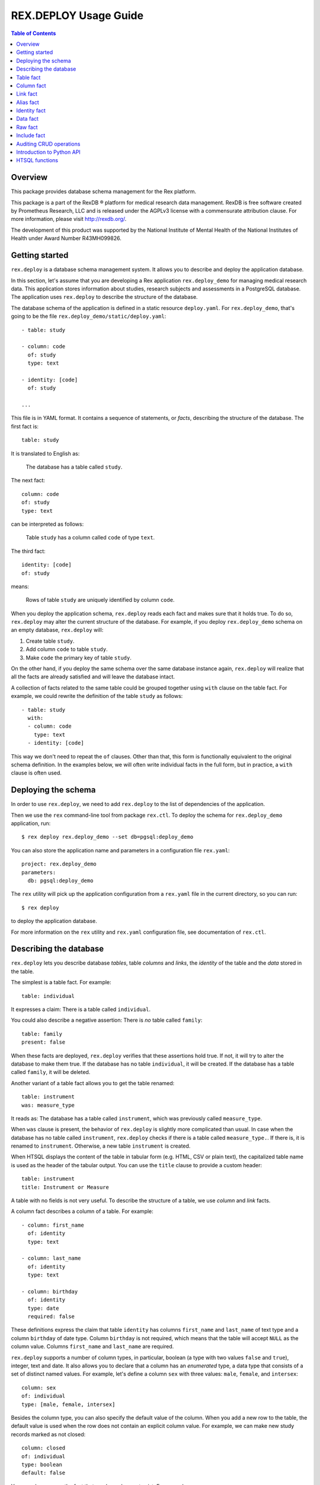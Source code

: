**************************
  REX.DEPLOY Usage Guide
**************************

.. contents:: Table of Contents
.. role:: mod(literal)
.. role:: class(literal)
.. role:: func(literal)


Overview
========

This package provides database schema management for the Rex platform.

This package is a part of the RexDB |R| platform for medical research data
management.  RexDB is free software created by Prometheus Research, LLC and is
released under the AGPLv3 license with a commensurate attribution clause.  For
more information, please visit http://rexdb.org/.

The development of this product was supported by the National Institute of
Mental Health of the National Institutes of Health under Award Number
R43MH099826.

.. |R| unicode:: 0xAE .. registered trademark sign


Getting started
===============

:mod:`rex.deploy` is a database schema management system.  It allows you to
describe and deploy the application database.

In this section, let's assume that you are developing a Rex application
:mod:`rex.deploy_demo` for managing medical research data.  This application
stores information about studies, research subjects and assessments in a
PostgreSQL database.  The application uses :mod:`rex.deploy` to describe the
structure of the database.

The database schema of the application is defined in a static resource
``deploy.yaml``.  For :mod:`rex.deploy_demo`, that's going to be the file
``rex.deploy_demo/static/deploy.yaml``::

    - table: study

    - column: code
      of: study
      type: text

    - identity: [code]
      of: study

    ...

This file is in YAML format.  It contains a sequence of statements, or *facts*,
describing the structure of the database.  The first fact is::

    table: study

It is translated to English as:

    The database has a table called ``study``.

The next fact::

    column: code
    of: study
    type: text

can be interpreted as follows:

    Table ``study`` has a column called ``code`` of type ``text``.

The third fact::

    identity: [code]
    of: study

means:

    Rows of table ``study`` are uniquely identified by column ``code``.

When you deploy the application schema, :mod:`rex.deploy` reads each fact and
makes sure that it holds true.  To do so, :mod:`rex.deploy` may alter the
current structure of the database.  For example, if you deploy
:mod:`rex.deploy_demo` schema on an empty database, :mod:`rex.deploy` will:

1. Create table ``study``.
2. Add column ``code`` to table ``study``.
3. Make ``code`` the primary key of table ``study``.

On the other hand, if you deploy the same schema over the same database
instance again, :mod:`rex.deploy` will realize that all the facts are already
satisfied and will leave the database intact.

A collection of facts related to the same table could be grouped together using
``with`` clause on the table fact.  For example, we could rewrite the
definition of the table ``study`` as follows::

    - table: study
      with:
      - column: code
        type: text
      - identity: [code]

This way we don't need to repeat the ``of`` clauses.  Other than that, this
form is functionally equivalent to the original schema definition.  In the
examples below, we will often write individual facts in the full form, but in
practice, a ``with`` clause is often used.


Deploying the schema
====================

In order to use :mod:`rex.deploy`, we need to add :mod:`rex.deploy` to the list
of dependencies of the application.

Then we use the ``rex`` command-line tool from package :mod:`rex.ctl`.  To
deploy the schema for :mod:`rex.deploy_demo` application, run::

    $ rex deploy rex.deploy_demo --set db=pgsql:deploy_demo

You can also store the application name and parameters in a configuration file
``rex.yaml``::

    project: rex.deploy_demo
    parameters:
      db: pgsql:deploy_demo

The ``rex`` utility will pick up the application configuration from a
``rex.yaml`` file in the current directory, so you can run::

    $ rex deploy

to deploy the application database.

For more information on the ``rex`` utility and ``rex.yaml`` configuration
file, see documentation of :mod:`rex.ctl`.


Describing the database
=======================

:mod:`rex.deploy` lets you describe database *tables*, table *columns* and
*links*, the *identity* of the table and the *data* stored in the table.

The simplest is a table fact.  For example::

    table: individual

It expresses a claim: There is a table called ``individual``.

You could also describe a negative assertion: There is *no* table called
``family``::

    table: family
    present: false

When these facts are deployed, :mod:`rex.deploy` verifies that these assertions
hold true.  If not, it will try to alter the database to make them true.  If
the database has no table ``individual``, it will be created.  If the database
has a table called ``family``, it will be deleted.

Another variant of a table fact allows you to get the table renamed::

    table: instrument
    was: measure_type

It reads as: The database has a table called ``instrument``, which was
previously called ``measure_type``.

When ``was`` clause is present, the behavior of :mod:`rex.deploy` is slightly
more complicated than usual.  In case when the database has no table called
``instrument``, :mod:`rex.deploy` checks if there is a table called
``measure_type.``.  If there is, it is renamed to ``instrument``.  Otherwise, a
new table ``instrument`` is created.

When HTSQL displays the content of the table in tabular form (e.g. HTML, CSV or
plain text), the capitalized table name is used as the header of the tabular
output.  You can use the ``title`` clause to provide a custom header::

    table: instrument
    title: Instrument or Measure

A table with no fields is not very useful.  To describe the structure of a
table, we use *column* and *link* facts.

A column fact describes a column of a table.  For example::

    - column: first_name
      of: identity
      type: text

    - column: last_name
      of: identity
      type: text

    - column: birthday
      of: identity
      type: date
      required: false

These definitions express the claim that table ``identity`` has columns
``first_name`` and ``last_name`` of text type and a column ``birthday`` of date
type.  Column ``birthday`` is not required, which means that the table will
accept ``NULL`` as the column value.  Columns ``first_name`` and ``last_name``
are required.

:mod:`rex.deploy` supports a number of column types, in particular, boolean (a
type with two values ``false`` and ``true``), integer, text and date.  It also
allows you to declare that a column has an *enumerated* type, a data type that
consists of a set of distinct named values.  For example, let's define a column
``sex`` with three values: ``male``, ``female``, and ``intersex``::

    column: sex
    of: individual
    type: [male, female, intersex]

Besides the column type, you can also specify the default value of the column.
When you add a new row to the table, the default value is used when the row
does not contain an explicit column value.  For example, we can make new study
records marked as not closed::

    column: closed
    of: individual
    type: boolean
    default: false

You can also express the fact that a column does not exist.  For example::

    column: middle
    of: identity
    present: false

A *link* is a connection between two tables.  For example, to express the fact
that each study protocol is associated with some study, we write::

    link: study
    of: protocol
    to: study

This defines a link called ``study`` from table ``protocol`` to table
``study``.  Since the name of the link coincides with the name of the target
table, we can omit the ``to`` clause::

    link: study
    of: protocol

A link may connect a table to itself.  For example, this is how we can express
parental relationships::

    - link: mother
      of: individual
      to: individual
      required: false

    - link: father
      of: individual
      to: individual
      required: false

Note that we added a clause ``required: false`` to the link definition.  It
means that the table will allow ``NULL`` as the link value.  We must always set
``required: false`` for self-referential links, otherwise, we won't be able to
add any rows to the table.

Table identity is a set of columns and links which uniquely identify each row
of the table.  In the simplest case, it consists of a single column::

    - table: individual

    - column: code
      of: individual
      type: text

    - identity: [code: random]
      of: individual

In this case, the identity of the ``individual`` table is its ``code`` column.
The ``random`` clause indicates that the column value is to be randomly
generated when a record is inserted to the table.

In more complex cases, table identity may include links to other tables.  In
particular, a table which identity consists of two links establishes a
many-to-many relationship between the linked tables::

    - table: participation

    - link: case
      of: participation

    - link: individual
      of: participation

    - identity: [case, individual]
      of: participation

In HTSQL, you can get the identity value for a table row using the ``id()``
function.  For example, the ``id()`` of ``individual`` is the value of the
column ``individual.code``::

    deploy_demo$ /individual{id(), code}

     | individual  |
     +------+------+
     | id() | code |
    -+------+------+-
     | 1000 | 1000 |
     | 1001 | 1001 |
     | 1002 | 1002 |
     ...

For ``participation``, ``id()`` is a combination of ``case.id()`` and
``individual.id()``::

    deploy_demo$ /participation{id(), case{id()}, individual{id()}}

     | participation                                   |
     +---------------------+--------------+------------+
     |                     | case         | individual |
     |                     +--------------+------------+
     | id()                | id()         | id()       |
    -+---------------------+--------------+------------+-
     | (family.10000).1000 | family.10000 | 1000       |
     | (family.10000).1001 | family.10000 | 1001       |
     | (family.10000).1002 | family.10000 | 1002       |
    ...

:mod:`rex.deploy` allows you to define not only the structure of the database,
but also the content of the tables.  It is useful for populating fact tables
and sample data.  For example, we can add some rows to the ``individual``
table::

    data: |
      code,sex,mother,father
      1000,female,,
      1001,male,,
      1002,female,1000,1001
      1003,male,1000,1001
      1004,male,1000,1001
    of: individual

The ``data`` clause contains the content of the table in tabular (CSV) or
structured (YAML) format.

In the following sections we describe the format and behavior of different
types of facts.


Table fact
==========

A table fact describes a database table.

`table`: ``<label>``
    The name of the table.

`was`: ``<former_label>`` or [``<former_label>``]
    The previous name of the table.

`present`: ``true`` (default) or ``false``
    Indicates whether the table exists in the database.

`reliable`: ``true`` (default) or ``false``
    Indicates whether the table is crash-safe.

    Unset this flag to create a table that has fast update operations, but may
    lose committed data when the database server crashes.

`title`: ``<title>``
    Header used in tabular output.  If not provided, the header is generated
    from the table name.

    This clause cannot be set if ``present`` is ``false``.

`with`: [...]
    List of facts related to the table.  Facts listed here have their ``of``
    clauses automatically assigned to the name of the table.

    This clause cannot be set if ``present`` is ``false``.

Deploying when ``present`` is ``true``:

    Ensures that the database has a table called ``<label>``.  If the table
    does not exist, it is created.

    If table ``<label>`` does not exist, but there is a table called
    ``<former_label>``, the table is renamed to ``<label>``.

    The table must have a surrogate key column ``id``.  It is created
    automatically when the table is created.

    All related facts from the ``with`` clause are deployed as well.

Deploying when ``present`` is ``false``:

    Ensures that the database has no table ``<label>``.  If a table with this
    name exists, it is deleted.  All links to the table are deleted as well.

Examples:

    #. Adding a new table::

        table: individual

    #. Removing a table::

        table: family
        present: false

    #. Renaming or creating a table::

        table: instrument
        was: measure_type

       If the database has no table ``instrument``, but there is a table
       ``measure_type``, the table is renamed to ``instrument``.  Otherwise, a
       new table is created.

    #. Adding a table with related facts::

        table: protocol
        with:
        - link: study
        - column: code
          type: text
        - identity: [study, code]
        - column: title
          type: text

       This example could be equivalently written as a series of independent
       facts::

        - table: protocol

        - link: study
          of: protocol

        - column: code
          of: protocol
          type: text
          after: [study]

        - identity: [study, code]
          of: protocol

        - column: title
          of: protocol
          type: text
          after: [study, code]

    #. Adding a table with fast updates (but not crash-safe)::

        table: history
        reliable: false


Column fact
===========

A column fact describes a column of a table.

`column`: ``<label>`` or ``<table_label>.<label>``
    The name of the column *or* the names of the table and the column separated
    by a period.

`of`: ``<table_label>``
    The name of the table.

    You don't need to specify this clause if the table name is set in the
    ``column`` clause or if the column is defined in a ``with`` clause of a
    table fact.

`present`: ``true`` (default) or ``false``
    Indicates whether the column exists in the table.

`type`: ``<type_label>`` or [``<enum_label>``]
    The type of the column.  Valid types: *boolean*, *integer*, *decimal*,
    *float*, *text*, *date*, *time*, *datetime*, *json*.

    If the column has an ``ENUM`` type, specify a list of ``ENUM`` labels.

    This clause cannot be used if ``present`` is ``false``.

`default`:
    The default value of the column.  The value must be compatible
    with the column type.

    For *date* and *datetime* columns, you can use special values ``today()``
    and ``now()``, which generate the current date and timestamp respectively.

`was`: ``<former_label>`` or [``<former_label>``]
    The previous name of the column.

`required`: ``true`` (default) or ``false``
    Indicates whether or not the column forbids ``NULL`` values.

    This clause cannot be used if ``present`` is ``false``.

`unique`: ``true`` or ``false`` (default)
    Indicates that each column value must be unique across all rows of the
    table.

    This clause cannot be used if ``present`` is ``false``.

`title`: ``<title>``
    Header used in tabular output.  If not provided, the header is generated
    from the column name.

    This clause cannot be set if ``present`` is ``false``.

`after`: ``<front_label>`` or [``<front_label>``]
    List of fields that should appear before the column.

    If the column fact is specified within a ``with`` clause, this field
    is populated automatically.

    This clause cannot be set if ``present`` is ``false``.

Deploying when ``present`` is ``true``:

    Ensures that table ``<table_label>`` has a column ``<label>`` of type
    ``<type_label>``.  If the column does not exist, it is created.

    If the table has no column ``<label>``, but contains a column called
    ``<former_label>``, the column is renamed to ``<label>``.

    If ``required`` is set to ``true``, which is the default, the column
    should have a ``NOT NULL`` constraint.

    If ``unique`` is set to ``true``, a ``UNIQUE`` constraint is added on the
    column.

    If the column exists, but does not match the description, it is converted
    to match the description when possible.

    If the column appears before any of the fields in the ``after`` list, the
    column is moved to the end of the table.

    It is an error if table ``<table_label>`` does not exist.

Deploying when ``present`` is ``false``:

    Ensures that ``<table_label>`` does not have column ``<label>``.  If such a
    column exists, it is deleted.

    It is *not* an error if table ``<table_label>`` does not exist.

Examples:

    #. Adding a column to a table::

        column: title
        of: study
        type: text

       This example can also be written as follows::

        column: study.title
        type: text

       When the column is defined in a ``with`` clause, ``of`` could be
       omitted::

        table: study
        with:
        - column: title
          type: text

    #. Creating or renaming a column::

        column: last_name
        of: identity
        was: surname
        type: text

    #. Setting the column title::

        column: middle
        of: identity
        type: text
        title: Middle Name

    #. Removing a column::

        column: title
        of: study
        present: false

    #. Adding an ``ENUM`` column::

        column: sex
        of: individual
        type: [male, female, intersex]

    #. Adding a column that permits ``NULL`` values::

        column: middle
        of: identity
        type: text
        required: false

    #. Adding a column with unique values::

        column: email
        of: user
        type: text
        unique: true

    #. Setting the column default value::

        column: closed
        of: study
        type: boolean
        default: false

       For ``ENUM`` columns, you can use one of the labels
       as the default value::

        column: sex
        of: individual
        type: [not-known, male, female, not-applicable]
        default: not-known

       To use the current timestamp as the default value, write::

        column: last_updated
        of: measure
        type: datetime
        default: now()


Link fact
=========

A link fact describes a link between two tables.

`link`: ``<label>`` or ``<table_label>.<label>``
    The name of the link *or* the names of the origin table and the link
    separated by a period.

`of`: ``<table_label>``
    The name of the origin table.

    You don't need to specify this clause if the table name is set in the
    ``link`` clause or if the link is defined in a ``with`` clause of a table
    fact.

`present`: ``true`` (default) or ``false``
    Indicates whether the link exists.

`to`: ``<target_table_label>``
    The name of the target table.

    You don't need to specify the name of the target table if it coincides with
    the name of the link.

    This clause cannot be used if ``present`` is ``false``.

`was`: ``<former_label>`` or [``<former_label>``]
    The previous name of the link.

`default`: ``<default>``
    The default value of the link.  The value must be a well-formed identity
    value of the target table and the target row must exist in the database.

`required`: ``true`` (default) or ``false``
    Indicates whether or not the link forbids ``NULL`` values.

    This clause cannot be used if ``present`` is ``false``.

`unique`: ``true`` or ``false`` (default)
    Indicates that each link value must be unique across all rows of the table.

    This clause cannot be used if ``present`` is ``false``.

`title`: ``<title>``
    Header used in tabular output.  If not provided, the header is generated
    from the link name.

    This clause cannot be set if ``present`` is ``false``.

`after`: ``<front_label>`` or [``<front_label>``]
    List of fields that should appear before the link.

    If the fact is specified within a ``with`` clause, this field is populated
    automatically.

    This clause cannot be set if ``present`` is ``false``.

Deploying when ``present`` is ``true``:

    Ensures that table ``<table_label>`` has column ``<label>_id`` and a
    ``FOREIGN KEY`` constraint from ``<table_label>.<label>_id`` to
    ``<target_table_label>.id``.  If the column and the constraint do not
    exist, they are created.

    If ``<default>`` is set, find the corresponding row in the target table.
    Use the ``id`` of the row as the default value of the column.

    Column ``<former_label>_id`` is renamed to ``<label>_id`` if the former
    exists and the latter does not.

    The ``FOREIGN KEY`` constraint is created with ``ON DELETE SET DEFAULT`` if
    the link is not a part of the table identity, otherwise it is created with
    ``ON DELETE CASCADE``.

    Together with the ``FOREIGN KEY`` constraint, an index on ``<label>_id`` is
    created.

    If ``required`` is set to ``true`` (default), the column should have
    a ``NOT NULL`` constraint.

    If ``unique`` is set to ``true``, a ``UNIQUE`` constraint is added on the
    column.

    If the link appears before any of the fields in the ``after`` list, it is
    moved to the end of the table.

    It is an error if either ``<table_label>`` or ``<target_table_label>``
    tables do not exist.

Deploying when ``present`` is ``false``:

    Ensures that table ``<table_label>`` does not have column ``<label>_id``.
    If such column exists, it is deleted.

    It is *not* an error if table ``<table_label>`` does not exist.

Examples:

    #. Adding a link between two tables::

        link: individual
        of: sample
        to: individual

       Since the name of the link and the name of the target table are the
       same, we could omit the ``to`` clause::

        link: individual
        of: sample

       The name of the origin table could be specified in the ``link`` clause::

        link: sample.individual

       When the link is defined within a ``with`` clause, the table name could
       be omitted::

        table: sample
        with:
        - link: individual

    #. Creating or renaming a link::

        link: birth_mother
        of: individual
        to: individual
        was: mother

    #. Removing a link::

        link: individual
        of: sample
        present: false

    #. Adding a link with default value::

        link: site
        of: study
        default: main

       This sets the default value for ``study.site`` to ``site[main]``.

    #. Adding a link that permits ``NULL`` values::

        link: originating_study
        of: measure
        to: study
        required: false

    #. Adding a unique link::

        link: user
        of: staff
        unique: true

    #. Adding a self-referential link::

        link: mother
        of: individual
        to: individual
        required: false

       Note that a self-referential link must allow ``NULL`` values.


Alias fact
==========

An alias fact defines a calculated field.

`alias`:
    The name of the alias *or* the full alias definition.

    Can be specified in one of the following forms:

    * ``<label>``
    * ``<table_label>.<label>``
    * ``<label>($<parameter>, ...)``
    * ``<label> := <expression>``

`of`: ``<table_label>``
    The name of the table.

    You don't need to specify this clause if the table name is set in the
    ``alias`` clause or if the column is defined in a ``with`` clause of a
    table fact.

`parameters`: [``<label>``] *or* ``null`` (default)
    For parameterized calculations, a list of formal parameters.

`expression`: ``<expression>`` or ``null`` (default)
    The definition of the alias.

`present`: ``true`` (default) or ``false``
    Indicates whether the alias exists.

Deploying when ``present`` is ``true``:

    Ensures that table ``<table_label>`` contains an up-to-date
    definition of an alias ``<label>``.

    It is an error if table ``<table_label>`` does not exist.

Deploying when ``present`` is ``false``:

    Ensures that ``<table_label>`` does not have an alias called ``<label>``.
    If table metadata contains a definition of the alias, it is removed.

    It is *not* an error if table ``<table_label>`` does not exist.

Examples:

    #. Adding a calculated field to to a table::

        alias: size
        of: family
        expression: count(individual)

       This example can also be written as follows::

        alias: family.size := count(individual)

       When the column is defined in a ``with`` clause, ``of`` could be
       omitted::

        table: study
        with:
        - alias: size := count(individual)

    #. Adding a calculated field with parameters::

        alias: individual_by_sex
        of: family
        parameters: [sex]
        expression: individual?sex=$sex

       This example can also be written as follows::

        alias: family.individual_by_sex($sex) := individual?sex=$sex

    #. Removing a calculated field::

        alias: size
        of: study
        present: false


Identity fact
=============

Identity fact describes identity of a table.

Table identity is a set of table columns and links which could uniquely
identify every row in the table.

`identity`: [``<label>`` or ``<table_label>.<label>`` or ``<label>: <generator>``]
    Names of columns and links that form the table identity.

    Each name may include the table name separated by a period.

    Each column may have an associated generator, which populates an empty
    column value when a new record are inserted.  Currently two generators
    are supported: ``offset`` and ``random``.

`of`: ``<table_label>``
    The name of the table.

    You don't need to specify this clause if the table name is set in the
    ``identity`` clause or if the identity is defined in a ``with`` clause of a
    table fact.

Deploying:

    Ensures that table ``<table_label>`` has a ``PRIMARY KEY`` constraint on
    the given columns.  If the constraint does not exist, it is created.

    If the table already has a ``PRIMARY KEY`` constraint on a different set of
    columns, the old constraint is deleted and the new one is added.

    If there are any generators, a ``BEFORE INSERT`` trigger is created.  The
    trigger sets the generated column value for new records unless the value is
    provided explicitly.

    It is an error if table ``<table_label>`` or any of the columns do not
    exist.

The following generators are supported:

`offset` (for *integer* and *text* columns)
    Column values are populated from sequence ``1``, ``2``, ``3``, and so on
    (``'001'``, ``'002'``, ``'003'`` for text columns).

    Values are grouped by the prior identity columns and links.

`random` (for *integer* and *text* columns)
    For an integer column, the generated value is a random number in the
    range from 1 to 999999999.

    For a text column, the generated value is a sequence of random letters
    and numbers that follows pattern ``A00A0000``.

Examples:

    #. Creating a table identity::

        identity: [case, individual]
        of: participation

       The name of the table could also be specified in the identity clause::

        identity: [participation.case, participation.individual]

       If the identity is defined in the ``with`` clause, the table name could
       be omitted::

        table: participation
        with:
        - link: case
        - link: individual
        - identity: [case, individual]

    #. Creating a generated identity::

        identity: [individual, sample_type, code: offset]
        of: sample

       When you insert a record to the ``sample`` table, the ``code`` column
       will be automatically populated by values ``001``, ``002``, and so on
       within each group of ``individual`` and ``sample_type``.

    #. Creating a *trunk* table::

        table: individual
        with:
        - column: code
          type: text
        - identity: [code]

       A trunk table is a table whose identity does not depend on other tables.
       Identity of a trunk table does not contain links to other tables.

    #. Creating a *facet* table::

        table: identity
        with:
        - link: individual
        - identity: [individual]

       A facet table has a *one-to-one* relationship with its parent table.
       Its identity consists of the link to the parent table.

    #. Creating a *branch* table::

        table: protocol
        with:
        - link: study
        - column: code
          type: text
        - identity: [study, code]

       A branch table has a *many-to-one* relationship with its parent table.
       Its identity consists of the link to the parent table and an independent
       column.

    #. Creating a *cross* table::

        table: individual_appointment
        with:
        - link: individual
        - link: appointment
        - identity: [individual, appointment]

       A cross table establishes a *many-to-many* relationship between its
       parent tables.  Its identity consists of the links to the parent tables.


Data fact
=========

Data fact describes the content of a table.

`data`: ``<data_path>`` or ``<data>``
    Path to a file with table data *or* embedded table data.

`of`: ``<table_label>``
    The name of the table.

    If not set, the table name is assumed to coincide with the file name in the
    ``data`` clause.  You don't need to specify the table name if the data is
    defined within a ``with`` clause of a table fact.

`present`: ``true`` (default) or ``false``
    Indicates whether the table contains the given data.

Table data must be provided in tabular (CSV) or structured (JSON, YAML)
format.

When data is in CSV format, the first line in the CSV input should contain the
names of columns and links.  Subsequent lines should contain values for the
respective columns and links.  Each line represents a table row.

When data is in structured format, it must contain either a single record or a
list of records.  Record fields must coincide with the column and link names.

Input must include values for identity columns and links.

A column value must be a valid HTSQL literal value of the column type (e.g.
``true`` or ``false`` for a *boolean* column, date in ``YYYY-MM-DD`` format for
a *date* column, and so on).

A link value must be specified using HTSQL identity format: a dot-separated
combination of column and link values that form the identity of the target row.

An empty value in CSV input indicates that the respective column or link is to
be ignored.  It is impossible to represent a ``NULL`` value or an empty string
using CSV format.  In YAML, use ``null`` and ``''`` to represent a ``NULL``
value and an empty string respectively.

Deploying a row of input when ``present`` is ``true``:

    Ensures that the table contains a row with the given values.

    If the table does not contain a row with the given values, but there is a
    row with the same identity value, the row is updated to match the given
    values.

    If the table does not contain a row with the same identity value, a new row
    is added.

    It is an error if the input contains a link to a row which does not exist.

    It is an error if table ``<table_label>`` or any of the input columns and
    links do not exist.

Deploying a row of input when ``present`` is ``false``:

    Not supported at the moment.

Examples:

    #. Adding table content::

        data: |
          code,title
          fos,Family Obesity Study
          adsl,Autism Spectrum Disorder Lab
        of: study

       Input data could also be stored in a file::

        data: ./deploy/study.csv
        of: study

       The file ``./deploy/study.csv`` should contain CSV input::

        code,title
        fos,Family Obesity Study
        adsl,Autism Spectrum Disorder Lab

       Since the name of the file (without extension) is the same as the table
       name, the ``of`` clause could be omitted::

        data: ./deploy/study.csv

       Similarly, ``of`` is omitted if the table content is specified in a
       ``with`` clause::

        table: study
        with:
        - data: |
            code,title
            fos,Family Obesity Study
            adsl,Autism Spectrum Disorder Lab

    #. Adding table data using YAML format::

        data:
          - code: fos
            title: Family Obesity Study
          - code: adsl
            title: Autism Spectrum Disorder Lab
        of: study

    #. Adding table data with empty values::

        data: |
          code,sex,mother,father
          1000,female,,
          1001,male,,
          1002,female,1000,1001
          1003,male,1000,1001
          1004,,1000,1001
        of: individual

    #. Setting links::

        data: |
          case,individual
          family.10000,1000
          family.10000,1001
          family.10000,1002
          family.10000,1003
          family.10000,1004
        of: participation


Raw fact
========

A raw fact allows you to execute raw SQL code.

`sql`: ``<sql_path>`` or ``<sql>``
    Path to a SQL file *or* a SQL command containing DDL statement.
`unless`: ``<check_sql_path>`` or ``<check_sql>``.
    Path to a SQL file *or* a SQL command that verifies the fact postcondition.

You can use raw facts if regular :mod:`rex.deploy` facts do not provide
necessary capabilities.  For example, you can use raw facts to install
indexes and triggers.

Both ``sql`` and ``unless`` fields permit both a SQL statement and a path to a
SQL file.

The ``sql`` statement is executed unless the ``unless`` statement produces
at least one ``TRUE`` value.

Deploying:

    Executes the ``unless`` statement and fetches the output.

    If ``unless`` produces no ``TRUE`` values or no values at all, the ``sql``
    statement is executed.

Examples:

    #. Creating a full-text search index::

        sql: |
          CREATE INDEX study_title_idx ON study
          USING gin(to_tsvector('english', title));
        unless: |
          SELECT TRUE FROM pg_catalog.pg_class
          WHERE relname = 'study_title_idx';

    #. Creating a trigger::

        sql: ./deploy/measure__last_modified__proc.sql
        unless: |
          SELECT obj_description(oid, 'pg_proc') ~ '^revision: 2014-10-14$'
          FROM pg_catalog.pg_proc
          WHERE proname = 'measure__last_modified__proc';

       File ``./deploy/measure__last_modified__proc.sql`` contains the trigger
       itself::

        CREATE OR REPLACE FUNCTION measure__last_modified__proc() RETURNS trigger
        LANGUAGE plpgsql
        AS $_$
            BEGIN
                IF NEW.last_modified IS NULL THEN
                    NEW.last_modified := 'now'::text::timestamp;
                END IF;
                RETURN NEW;
            END;
        $_$;

        COMMENT ON FUNCTION measure__last_modified__proc()
        IS 'revision: 2014-10-14';

        DROP TRIGGER IF EXISTS measure__last_modified__proc ON measure;

        CREATE TRIGGER measure__last_modified__proc BEFORE UPDATE ON measure
        FOR EACH ROW EXECUTE PROCEDURE measure__last_modified__proc();

       Note that we use a comment on the trigger procedure to verify if the
       latest version of the trigger has been already deployed.


Include fact
============

You can use ``include`` directive to load facts from a file.

`include`: ``<path>``
    Path to a YAML file containing a collection of facts.

Examples:

    #. Splitting ``deploy.yaml``::

        - include: ./deploy/study.yaml
        - include: ./deploy/individual.yaml
        - include: ./deploy/measure.yaml

    #. Deploying the audit trigger::

        - include: rex.deploy:/deploy/audit.yaml

       The audit trigger logs all ``INSERT``, ``UPDATE`` and ``DELETE`` actions
       into SQL table ``audit.audit``.


Auditing CRUD operations
========================

:mod:`rex.deploy` includes a mechanism for recording a log of ``INSERT``,
``UPDATE``, ``DELETE`` operations.  To enable it, add to ``deploy.yaml``::

    include: rex.deploy:/deploy/audit.yaml

This line:

1) Creates schema ``audit`` and table ``audit.audit``.

2) Creates trigger function ``audit`` and attaches it to all current
   and future tables in the ``public`` schema.

The trigger is invoked on every ``INSERT``, ``UPDATE`` and ``DELETE``
operations and records the following information into the ``audit`` table:

`timestamp`
    The time the current transaction started.
`session`
    The current Rex user from ``rex.session`` variable set by :mod:`rex.db`; if
    not set, the current database user.
`action`
    ``'insert'``, ``'update'``, ``'delete'``.
`name`
    The name of the table.
`old`
    The current record in JSON format; ``NULL`` for ``INSERT`` operations.
`new`
    The new or updated record in JSON format; ``NULL`` for ``DELETE``
    operations.

The table is not exposed via HTSQL.  Any application that wants to use the
audit mechanism should query the table directly using SQL.


Introduction to Python API
==========================

:mod:`rex.deploy` provides a rich API for manipulating PostgreSQL databases.
We start with describing how to use it to manage a cluster of PostgreSQL
databases.

Use function :func:`rex.deploy.get_cluster` to get a
:class:`rex.deploy.Cluster` instance associated with the application database::

    >>> from rex.core import Rex
    >>> demo = Rex('rex.deploy_demo')

    >>> from rex.deploy import get_cluster
    >>> with demo:
    ...     cluster = get_cluster()

Using :class:`rex.deploy.Cluster`, you can create and destroy databases in the
cluster::

    >>> cluster.create('deploy_demo_readme')
    >>> cluster.exists('deploy_demo_readme')
    True

    >>> cluster.drop('deploy_demo_readme')
    >>> cluster.exists('deploy_demo_readme')
    False

You can also clone an existing database that resides on the same cluster::

    >>> cluster.clone('deploy_demo', 'deploy_demo_clone')
    >>> cluster.exists('deploy_demo_clone')
    True

    >>> cluster.drop('deploy_demo_clone')

Use function :func:`rex.deploy.introspect` to get a catalog image that reflects
the structure of the database::

    >>> from rex.deploy import introspect

    >>> connection = cluster.connect()
    >>> cursor = connection.cursor()
    >>> catalog = introspect(cursor)

The :class:`rex.deploy.CatalogImage` object contains database schemas, tables,
columns, types and constraints::

    >>> for schema in catalog:
    ...     print schema                        # doctest: +ELLIPSIS
    audit
    information_schema
    pg_catalog
    ...

    >>> public_schema = catalog[u'public']
    >>> for table in public_schema:
    ...     print table                         # doctest: +ELLIPSIS
    appointment
    appointment_type
    case
    ...

    >>> individual_table = public_schema[u'individual']
    >>> for column in individual_table:
    ...     print column                        # doctest: +ELLIPSIS
    id
    code
    sex
    ...

:mod:`rex.deploy` allows you to create and deploy database facts
programmatically.  To do that, you need to create a :class:`rex.deploy.Driver`
instance for the target database::

    >>> driver = cluster.drive()

Then you can use it to deploy database facts::

    >>> from rex.deploy import TableFact

    >>> driver(TableFact(u'individual'))

    >>> driver.commit()
    >>> driver.close()

:mod:`rex.deploy` also provides a :func:`rex.deploy.mangle` utility for
generating a valid SQL name from a list of fragments and an optional suffix::

    >>> from rex.deploy import mangle

    >>> mangle([u'individual', u'mother'], u'fk')
    u'individual_mother_fk'

:mod:`rex.deploy` also provides high-level API for introspecting and
manipulating database schemas.  To start using it, one needs to create
a schema object::

    >>> from rex.deploy import model

    >>> with demo:
    ...     schema = model()

    >>> print schema            # doctest: +ELLIPSIS
    - table: appointment
    - table: appointment_type
    ...
    - table: appointment
      with:
      - link: appointment_type
      - column: code
    ...

Using this schema object, we can find any table by name::

    >>> individual_table = schema.table(u'individual')
    >>> print individual_table
    table: individual

Similarly, a table object allows you to find any field by name::

    >>> print individual_table.column(u'sex')
    column: sex
    of: individual
    type: [not-known, male, female, not-applicable]
    default: not-known

    >>> print individual_table.link(u'mother')
    link: mother
    of: individual
    to: individual
    required: false


HTSQL functions
===============

In addition to database management, :mod:`rex.deploy` wraps a number of
PostgreSQL functions:

``json(text)``
    Converts a text value to JSON.
``json_get(obj, name)``
    Extracts field ``name`` from a JSON object as a text value.
``json_get_json(obj, name)``
    Extracts field ``name`` from a JSON object as a JSON object.
``re_matches(text, pat)``
    Checks if ``text`` matches the regular expression ``pat``.
``ft_matches(text, key)``
    Checks if ``text`` contains ``key`` by performing full-text search on
    ``text`` value.
``ft_headline(text, key)``
    Extracts a matching substring from ``text`` in HTML format.
``ft_rank(text, key)``
    Estimates the relevance of the match.
``ft_query_matches(text, q)``, ``ft_query_headline(text, q)``, ``ft_query_rank(text, q)``
    Performs full-text search on ``text`` using full-text search query ``q``.
``join(text, sep)``
    Concatenates a set of text values.
``abs(x)``
    The absolute value of ``x``.
``sign(x)``
    The sign of ``x``.
``ceil(x)``
    Smallest integer not less than ``x``.
``floor(x)``
    Largest integer not greater than ``x``.
``div(x,y)``
    Integer quotient of ``x/y``.
``mod(x,y)``
    Remainder of ``x/y``.
``exp(x)``
    Exponential.
``pow(x,y)``
    ``x`` raised to the power of ``y``.
``ln(x)``
    Natural logarithm.
``log10(x)``
    Base 10 logarithm.
``log(x,y)``
    Logarithm to base ``y``.
``pi()``, ``acos(x)``, ``asin(x)``, ``atan(x)``, ``atan2(y,x)``, ``cos(x)``, ``cot(x)``, ``sin(x)``, ``tan(x)``
    Trigonometric functions.
``random()``
    Random value in the range from 0 to 1.

:mod:`rex.deploy` also provides an identity-to-text conversion operation.

